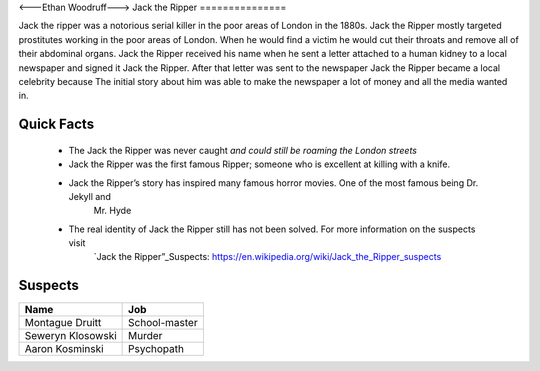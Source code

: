 <---Ethan Woodruff--->
Jack the Ripper
===============

.. image:: jack.png
   :width: 50%

Jack the ripper was a notorious serial killer in the poor areas of London in the 1880s. Jack the Ripper mostly targeted prostitutes working in the poor areas of London. When he would find a victim he would cut their throats and remove all of their abdominal organs. Jack the Ripper received his name when he sent a letter attached to a human kidney to a local newspaper and signed it Jack the Ripper. After that letter was sent to the newspaper Jack the Ripper became a local celebrity because The initial story about him was able to make the newspaper a lot of money and all the media wanted in. 

Quick Facts
~~~~~~~~~~~

  * The Jack the Ripper was never caught *and could still be roaming the London streets*

  * Jack the Ripper was the first famous Ripper; someone who is excellent at killing with a knife. 
  * Jack the Ripper’s story has inspired many famous horror movies. One of the most famous being Dr. Jekyll and
  	Mr. Hyde

  * The real identity of Jack the Ripper still has not been solved. For more information on the suspects visit
  	`Jack the Ripper”_Suspects: https://en.wikipedia.org/wiki/Jack_the_Ripper_suspects

Suspects
~~~~~~~~

=================== ==============
Name                Job
=================== ==============
Montague Druitt     School-master
Seweryn Klosowski   Murder
Aaron Kosminski     Psychopath  
=================== ==============              
